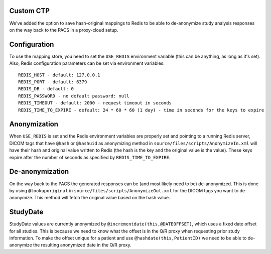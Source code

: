 Custom CTP
==========

We've added the option to save hash-original mappings to Redis to be able to de-anonymize study analysis responses on the
way back to the PACS in a proxy-cloud setup.


Configuration
=============

To use the mapping store, you need to set the ``USE_REDIS`` environment variable (this can be anything, as long as it's
set). Also, Redis configuration parameters can be set via environment variables::

     REDIS_HOST - default: 127.0.0.1
     REDIS_PORT - default: 6379
     REDIS_DB - default: 0
     REDIS_PASSWORD - no default password: null
     REDIS_TIMEOUT - default: 2000 - request timeout in seconds
     REDIS_TIME_TO_EXPIRE - default: 24 * 60 * 60 (1 day) - time in seconds for the keys to expire


Anonymization
=============

When ``USE_REDIS`` is set and the Redis environment variables are properly set and pointing to a running Redis server,
DICOM tags that have ``@hash`` or ``@hashuid`` as anonymizing method in ``source/files/scripts/AnonymizeIn.xml``
will have their hash and original value written to Redis (the hash is the key and the original value is the value).
These keys expire after the number of seconds as specified by ``REDIS_TIME_TO_EXPIRE``.


De-anonymization
================

On the way back to the PACS the generated responses can be (and most likely need to be) de-anonymized. This is done by
using ``@lookuporiginal`` in ``source/files/scripts/AnonymizeOut.xml`` for the DICOM tags you want to de-anonymize.
This method will fetch the original value based on the hash value.


StudyDate
=========

StudyDate values are currently anonymized by ``@incrementdate(this,@DATEOFFSET)``, which uses a fixed date offset for
all studies. This is because we need to know what the offset is in the Q/R proxy when requesting prior study
information. To make the offset unique for a patient and use ``@hashdate(this,PatientID)`` we need to be able to
de-anonymize the resulting anonymized date in the Q/R proxy.